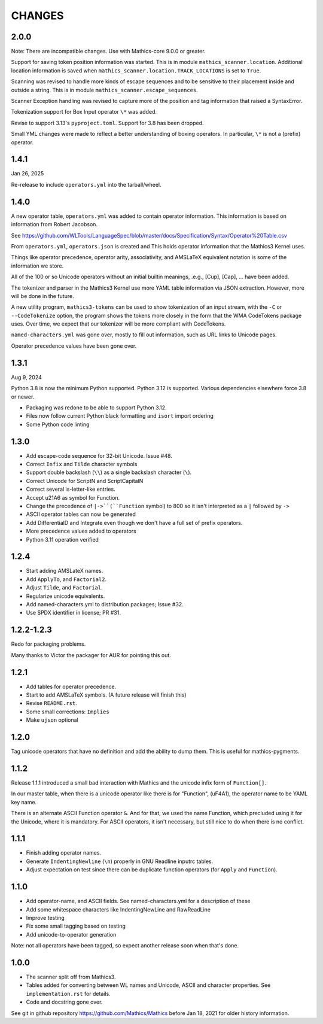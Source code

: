 CHANGES
=======

2.0.0
-----

Note: There are incompatible changes. Use with Mathics-core 9.0.0 or greater.

Support for saving token position information was started. This is in
module ``mathics_scanner.location``. Additional location information is saved when
``mathics_scanner.location.TRACK_LOCATIONS`` is set to ``True``.

Scanning was revised to handle more kinds of escape sequences and to
be sensitive to their placement inside and outside a string. This is in module
``mathics_scanner.escape_sequences``.

Scanner Exception handling was revised to capture more of the position
and tag information that raised a SyntaxError.

Tokenization support for Box Input operator ``\*`` was added.

Revise to support 3.13's ``pyproject.toml``. Support for 3.8 has been dropped.

Small YML changes were made to reflect a better understanding of boxing
operators. In particular, ``\*`` is not a (prefix) operator.


1.4.1
-----

Jan 26, 2025


Re-release to include ``operators.yml`` into the tarball/wheel.


1.4.0
-----

A new operator table, ``operators.yml`` was added to contain
operator information. This information is based on information from Robert Jacobson.

See https://github.com/WLTools/LanguageSpec/blob/master/docs/Specification/Syntax/Operator%20Table.csv

From ``operators.yml``, ``operators.json`` is created and
This holds operator information that the Mathics3 Kernel uses.

Things like operator precedence, operator arity, associativity, and
AMSLaTeX equivalent notation is some of the information we store.

All of the 100 or so Unicode operators without an initial builtin
meanings, .e.g., \[Cup], \[Cap], ... have been added.

The tokenizer and parser in the Mathics3 Kernel use more YAML table information via JSON extraction. However, more will be done in the future.

A new utility program, ``mathics3-tokens`` can be used to show
tokenization of an input stream, with the ``-C`` or ``--CodeTokenize``
option, the program shows the tokens more closely in the form that the WMA
CodeTokens package uses. Over time, we expect that our tokenizer will
be more compliant with CodeTokens.

``named-characters.yml`` was gone over, mostly to fill out
information, such as URL links to Unicode pages.

Operator precedence values have been gone over.


1.3.1
------

Aug 9, 2024

Python 3.8 is now the minimum Python supported. Python 3.12 is supported.
Various dependencies elsewhere force 3.8 or newer.


* Packaging was redone to be able to support Python 3.12.
* Files now follow current Python black formatting and ``isort`` import ordering
* Some Python code linting

1.3.0
------

* Add escape-code sequence for 32-bit Unicode. Issue #48.
* Correct ``Infix`` and ``Tilde`` character symbols
* Support double backslash (``\\``) as a single backslash character (``\``).
* Correct Unicode for ScriptN and ScriptCapitalN
* Correct several is-letter-like entries.
* Accept \u21A6 as symbol for Function.
* Change the precedence of ``|->``(``Function`` symbol) to 800 so it isn't interpreted as a ``|``
  followed by ``->``
* ASCII operator tables can now be generated
* Add DifferentialD and Integrate even though we don't have a full set of prefix operators.
* More precedence values added to operators
* Python 3.11 operation verified


1.2.4
-----

* Start adding AMSLateX names.
* Add ``ApplyTo``, and ``Factorial2``.
* Adjust ``Tilde``, and ``Factorial``.
* Regularize unicode equivalents.
* Add named-characters.yml to distribution packages; Issue #32.
* Use SPDX identifier in license; PR #31.

1.2.2-1.2.3
-----

Redo for packaging problems.

Many thanks to Victor the packager for AUR for pointing this out.

1.2.1
-----

* Add tables for operator precedence.
* Start to add AMSLaTeX symbols. (A future release will finish this)
* Revise ``README.rst``.
* Some small corrections: ``Implies``
* Make ``ujson`` optional


1.2.0
-----

Tag unicode operators that have no definition and add the ability to dump them. This is useful for mathics-pygments.


1.1.2
-----

Release 1.1.1 introduced a small bad interaction with Mathics and the
unicode infix form of ``Function[]``.

In our master table, when there is a unicode operator like there is for "Function",
(uF4A1), the operator name to be YAML key name.

There is an alternate ASCII Function operator ``&``. And for that, we
used the name Function, which precluded using it for the Unicode, where
it is mandatory. For ASCII operators, it isn't necessary, but still
nice to do when there is no conflict.

1.1.1
-----

* Finish adding operator names.
* Generate ``IndentingNewline`` (``\n``) properly in GNU Readline inputrc tables.
* Adjust expectation on test since there can be duplicate function operators (for ``Apply`` and ``Function``).

1.1.0
-----

* Add operator-name, and ASCII fields. See named-characters.yml for a description of these
* Add some whitespace characters like IndentingNewLine and RawReadLine
* Improve testing
* Fix some small tagging based on testing
* Add unicode-to-operator generation

Note: not all operators have been tagged, so expect another release soon when that's done.


1.0.0
-----

* The scanner split off from Mathics3.
* Tables added for converting between WL names and Unicode, ASCII and character properties. See ``implementation.rst`` for details.
* Code and docstring gone over.

See git in github repository https://github.com/Mathics/Mathics before Jan 18, 2021 for older history information.
